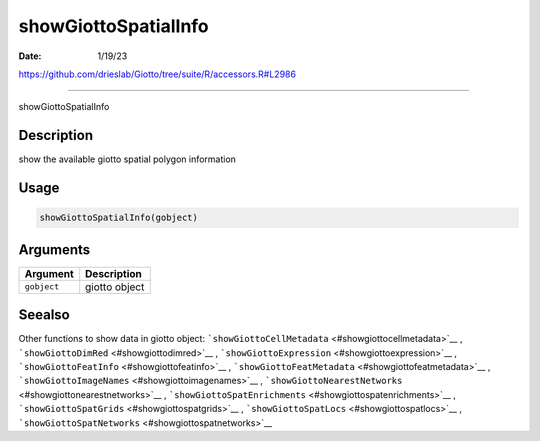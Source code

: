 =====================
showGiottoSpatialInfo
=====================

:Date: 1/19/23

https://github.com/drieslab/Giotto/tree/suite/R/accessors.R#L2986



=========================

showGiottoSpatialInfo

Description
-----------

show the available giotto spatial polygon information

Usage
-----

.. code:: r

   showGiottoSpatialInfo(gobject)

Arguments
---------

=========== =============
Argument    Description
=========== =============
``gobject`` giotto object
=========== =============

Seealso
-------

Other functions to show data in giotto object:
```showGiottoCellMetadata`` <#showgiottocellmetadata>`__ ,
```showGiottoDimRed`` <#showgiottodimred>`__ ,
```showGiottoExpression`` <#showgiottoexpression>`__ ,
```showGiottoFeatInfo`` <#showgiottofeatinfo>`__ ,
```showGiottoFeatMetadata`` <#showgiottofeatmetadata>`__ ,
```showGiottoImageNames`` <#showgiottoimagenames>`__ ,
```showGiottoNearestNetworks`` <#showgiottonearestnetworks>`__ ,
```showGiottoSpatEnrichments`` <#showgiottospatenrichments>`__ ,
```showGiottoSpatGrids`` <#showgiottospatgrids>`__ ,
```showGiottoSpatLocs`` <#showgiottospatlocs>`__ ,
```showGiottoSpatNetworks`` <#showgiottospatnetworks>`__
